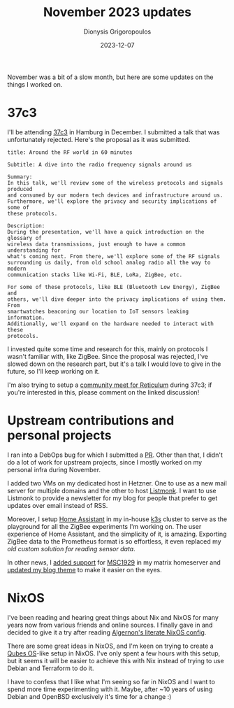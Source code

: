 #+TITLE: November 2023 updates
#+DATE: 2023-12-07
#+AUTHOR: Dionysis Grigoropoulos
#+tags[]: log
#+KEYWORDS: monthly updates

November was a bit of a slow month, but here are some updates on the things I
worked on.

# more

* 37c3
I'll be attending [[https://events.ccc.de/congress/2023/infos/startpage.html][37c3]] in Hamburg in December. I submitted a talk that was
unfortunately rejected. Here's the proposal as it was submitted.

#+BEGIN_SRC
title: Around the RF world in 60 minutes

Subtitle: A dive into the radio frequency signals around us

Summary:
In this talk, we'll review some of the wireless protocols and signals produced
and consumed by our modern tech devices and infrastructure around us.
Furthermore, we'll explore the privacy and security implications of some of
these protocols.

Description:
During the presentation, we'll have a quick introduction on the glossary of
wireless data transmissions, just enough to have a common understanding for
what's coming next. From there, we'll explore some of the RF signals
surrounding us daily, from old school analog radio all the way to modern
communication stacks like Wi-Fi, BLE, LoRa, ZigBee, etc.

For some of these protocols, like BLE (Bluetooth Low Energy), ZigBee and
others, we'll dive deeper into the privacy implications of using them. From
smartwatches beaconing our location to IoT sensors leaking information.
Additionally, we'll expand on the hardware needed to interact with these
protocols.
#+END_SRC

I invested quite some time and research for this, mainly on protocols I wasn't
familiar with, like ZigBee. Since the proposal was rejected, I've slowed down on
the research part, but it's a talk I would love to give in the future, so I'll
keep working on it.

I'm also trying to setup a [[https://github.com/markqvist/Reticulum/discussions/386][community meet for Reticulum]] during 37c3; if you're
interested in this, please comment on the linked discussion!

* Upstream contributions and personal projects

I ran into a DebOps bug for which I submitted a [[https://github.com/debops/debops/pull/2445][PR]]. Other than that, I didn't do
a lot of work for upstream projects, since I mostly worked on my personal infra
during November.

I added two VMs on my dedicated host in Hetzner. One to use as a new mail
server for multiple domains and the other to host [[https://github.com/knadh/listmonk][Listmonk]]. I want to use
Listmonk to provide a newsletter for my blog for people that prefer to get
updates over email instead of RSS.

Moreover, I setup [[https://www.home-assistant.io/][Home Assistant]] in my in-house [[https://k3s.io/][k3s]] cluster to serve as the
playground for all the ZigBee experiments I'm working on. The user experience of
Home Assistant, and the simplicity of it, is amazing. Exporting ZigBee data to
the Prometheus format is so effortless, it even replaced my [[{{< ref 2018-07-22-plotting-room-temperature.org >}}][old custom solution
for reading sensor data]].

In other news, I [[https://github.com/Erethon/ansible-debops-infrastructure/commit/dd2a9011c6dd8137a7e1b129dc0f7358b0f206a1#diff-b4277ebbb6ed05c6a4328dcbe59e8afb6a8286a0bc48f4db6c3a7b1ac820a27dR19-R27][added support]] for [[https://github.com/matrix-org/matrix-spec-proposals/pull/1929][MSC1929]] in my matrix homeserver and [[https://github.com/Erethon/hugo-HackThePlanet-theme/commit/71f413ac908d0b2b5434f61be478d58b340afa1b][updated
my blog theme]] to make it easier on the eyes.

* NixOS

I've been reading and hearing great things about Nix and NixOS for many years
now from various friends and online sources. I finally gave in and decided to
give it a try after reading [[https://git.madhouse-project.org/algernon/telchar.org][Algernon's literate NixOS config]].

There are some great ideas in NixOS, and I'm keen on trying to create a [[https://www.qubes-os.org/][Qubes
OS]]-like setup in NixOS. I've only spent a few hours with this setup, but it
seems it will be easier to achieve this with Nix instead of trying to use Debian
and Terraform to do it.

I have to confess that I like what I'm seeing so far in NixOS and I want to
spend more time experimenting with it. Maybe, after ~10 years of using Debian
and OpenBSD exclusively it's time for a change :)
